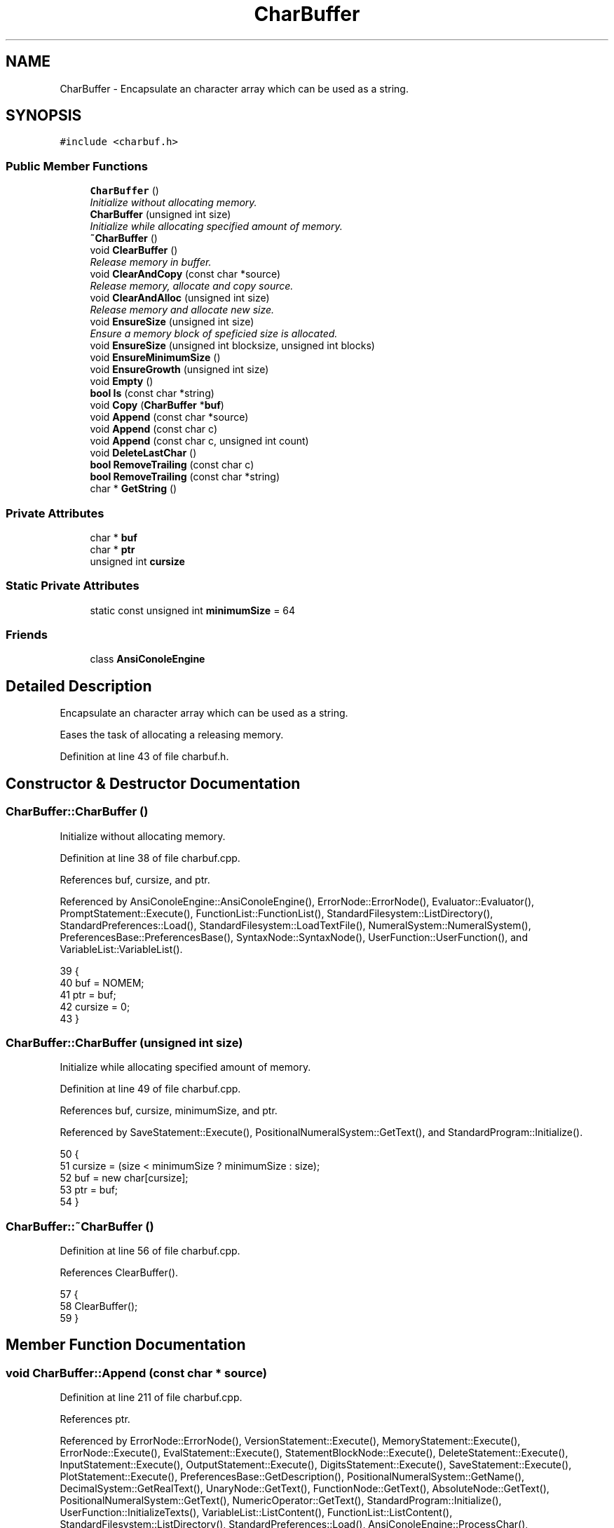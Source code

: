 .TH "CharBuffer" 3 "Thu Jan 19 2017" "Version 1.6.0" "amath" \" -*- nroff -*-
.ad l
.nh
.SH NAME
CharBuffer \- Encapsulate an character array which can be used as a string\&.  

.SH SYNOPSIS
.br
.PP
.PP
\fC#include <charbuf\&.h>\fP
.SS "Public Member Functions"

.in +1c
.ti -1c
.RI "\fBCharBuffer\fP ()"
.br
.RI "\fIInitialize without allocating memory\&. \fP"
.ti -1c
.RI "\fBCharBuffer\fP (unsigned int size)"
.br
.RI "\fIInitialize while allocating specified amount of memory\&. \fP"
.ti -1c
.RI "\fB~CharBuffer\fP ()"
.br
.ti -1c
.RI "void \fBClearBuffer\fP ()"
.br
.RI "\fIRelease memory in buffer\&. \fP"
.ti -1c
.RI "void \fBClearAndCopy\fP (const char *source)"
.br
.RI "\fIRelease memory, allocate and copy source\&. \fP"
.ti -1c
.RI "void \fBClearAndAlloc\fP (unsigned int size)"
.br
.RI "\fIRelease memory and allocate new size\&. \fP"
.ti -1c
.RI "void \fBEnsureSize\fP (unsigned int size)"
.br
.RI "\fIEnsure a memory block of speficied size is allocated\&. \fP"
.ti -1c
.RI "void \fBEnsureSize\fP (unsigned int blocksize, unsigned int blocks)"
.br
.ti -1c
.RI "void \fBEnsureMinimumSize\fP ()"
.br
.ti -1c
.RI "void \fBEnsureGrowth\fP (unsigned int size)"
.br
.ti -1c
.RI "void \fBEmpty\fP ()"
.br
.ti -1c
.RI "\fBbool\fP \fBIs\fP (const char *string)"
.br
.ti -1c
.RI "void \fBCopy\fP (\fBCharBuffer\fP *\fBbuf\fP)"
.br
.ti -1c
.RI "void \fBAppend\fP (const char *source)"
.br
.ti -1c
.RI "void \fBAppend\fP (const char c)"
.br
.ti -1c
.RI "void \fBAppend\fP (const char c, unsigned int count)"
.br
.ti -1c
.RI "void \fBDeleteLastChar\fP ()"
.br
.ti -1c
.RI "\fBbool\fP \fBRemoveTrailing\fP (const char c)"
.br
.ti -1c
.RI "\fBbool\fP \fBRemoveTrailing\fP (const char *string)"
.br
.ti -1c
.RI "char * \fBGetString\fP ()"
.br
.in -1c
.SS "Private Attributes"

.in +1c
.ti -1c
.RI "char * \fBbuf\fP"
.br
.ti -1c
.RI "char * \fBptr\fP"
.br
.ti -1c
.RI "unsigned int \fBcursize\fP"
.br
.in -1c
.SS "Static Private Attributes"

.in +1c
.ti -1c
.RI "static const unsigned int \fBminimumSize\fP = 64"
.br
.in -1c
.SS "Friends"

.in +1c
.ti -1c
.RI "class \fBAnsiConoleEngine\fP"
.br
.in -1c
.SH "Detailed Description"
.PP 
Encapsulate an character array which can be used as a string\&. 

Eases the task of allocating a releasing memory\&. 
.PP
Definition at line 43 of file charbuf\&.h\&.
.SH "Constructor & Destructor Documentation"
.PP 
.SS "CharBuffer::CharBuffer ()"

.PP
Initialize without allocating memory\&. 
.PP
Definition at line 38 of file charbuf\&.cpp\&.
.PP
References buf, cursize, and ptr\&.
.PP
Referenced by AnsiConoleEngine::AnsiConoleEngine(), ErrorNode::ErrorNode(), Evaluator::Evaluator(), PromptStatement::Execute(), FunctionList::FunctionList(), StandardFilesystem::ListDirectory(), StandardPreferences::Load(), StandardFilesystem::LoadTextFile(), NumeralSystem::NumeralSystem(), PreferencesBase::PreferencesBase(), SyntaxNode::SyntaxNode(), UserFunction::UserFunction(), and VariableList::VariableList()\&.
.PP
.nf
39 {
40     buf = NOMEM;
41     ptr = buf;
42     cursize = 0;
43 }
.fi
.SS "CharBuffer::CharBuffer (unsigned int size)"

.PP
Initialize while allocating specified amount of memory\&. 
.PP
Definition at line 49 of file charbuf\&.cpp\&.
.PP
References buf, cursize, minimumSize, and ptr\&.
.PP
Referenced by SaveStatement::Execute(), PositionalNumeralSystem::GetText(), and StandardProgram::Initialize()\&.
.PP
.nf
50 {
51     cursize = (size < minimumSize ? minimumSize : size);
52     buf = new char[cursize];
53     ptr = buf;
54 }
.fi
.SS "CharBuffer::~CharBuffer ()"

.PP
Definition at line 56 of file charbuf\&.cpp\&.
.PP
References ClearBuffer()\&.
.PP
.nf
57 {
58     ClearBuffer();
59 }
.fi
.SH "Member Function Documentation"
.PP 
.SS "void CharBuffer::Append (const char * source)"

.PP
Definition at line 211 of file charbuf\&.cpp\&.
.PP
References ptr\&.
.PP
Referenced by ErrorNode::ErrorNode(), VersionStatement::Execute(), MemoryStatement::Execute(), ErrorNode::Execute(), EvalStatement::Execute(), StatementBlockNode::Execute(), DeleteStatement::Execute(), InputStatement::Execute(), OutputStatement::Execute(), DigitsStatement::Execute(), SaveStatement::Execute(), PlotStatement::Execute(), PreferencesBase::GetDescription(), PositionalNumeralSystem::GetName(), DecimalSystem::GetRealText(), UnaryNode::GetText(), FunctionNode::GetText(), AbsoluteNode::GetText(), PositionalNumeralSystem::GetText(), NumericOperator::GetText(), StandardProgram::Initialize(), UserFunction::InitializeTexts(), VariableList::ListContent(), FunctionList::ListContent(), StandardFilesystem::ListDirectory(), StandardPreferences::Load(), AnsiConoleEngine::ProcessChar(), AnsiConoleEngine::ShowLast(), and AnsiConoleEngine::ShowNext()\&.
.PP
.nf
212 {
213     while ((*ptr++ = *source++));
214 
215     ptr--;
216 }
.fi
.SS "void CharBuffer::Append (const char c)"

.PP
Definition at line 195 of file charbuf\&.cpp\&.
.PP
References ptr\&.
.PP
Referenced by PromptStatement::Execute(), ErrorNode::Execute(), PlotStatement::Execute(), PreferencesBase::GetDescription(), PositionalNumeralSystem::GetText(), DecimalSystem::GetText(), StandardProgram::Initialize(), UserFunction::InitializeTexts(), PositionalNumeralSystem::IntegerToBuffer(), VariableList::ListContent(), FunctionList::ListContent(), StandardFilesystem::LoadTextFile(), and AnsiConoleEngine::ProcessChar()\&.
.PP
.nf
196 {
197     *ptr++ = c;
198 }
.fi
.SS "void CharBuffer::Append (const char c, unsigned int count)"

.PP
Definition at line 200 of file charbuf\&.cpp\&.
.PP
References ptr\&.
.PP
Referenced by ErrorNode::Execute(), and StandardFilesystem::ListDirectory()\&.
.PP
.nf
201 {
202     if (count == 0) {
203         return;
204     }
205 
206     unsigned int n = count;
207     while (n--)
208         *ptr++ = c;
209 }
.fi
.SS "void CharBuffer::ClearAndAlloc (unsigned int size)"

.PP
Release memory and allocate new size\&. 
.PP
Definition at line 91 of file charbuf\&.cpp\&.
.PP
References buf, ClearBuffer(), cursize, minimumSize, and ptr\&.
.PP
Referenced by ErrorNode::Execute(), and AnsiConoleEngine::StartInput()\&.
.PP
.nf
92 {
93     ClearBuffer();
94     cursize = (size < minimumSize ? minimumSize : size);
95     buf = new char[cursize];
96     ptr = buf;
97 }
.fi
.SS "void CharBuffer::ClearAndCopy (const char * source)"

.PP
Release memory, allocate and copy source\&. 
.PP
Definition at line 80 of file charbuf\&.cpp\&.
.PP
References AllocAndCopy(), buf, ClearBuffer(), cursize, and ptr\&.
.PP
Referenced by Evaluator::Evaluate(), PromptStatement::Execute(), HelpStatement::Execute(), ExecuteStatement::Execute(), and NumericValueNode::GetNodeText()\&.
.PP
.nf
81 {
82     ClearBuffer();
83     cursize = AllocAndCopy(&buf, source);
84     ptr = buf + cursize - sizeof(char);
85 }
.fi
.SS "void CharBuffer::ClearBuffer ()"

.PP
Release memory in buffer\&. 
.PP
Definition at line 65 of file charbuf\&.cpp\&.
.PP
References buf, cursize, and ptr\&.
.PP
Referenced by VariableList::Clear(), FunctionList::Clear(), ClearAndAlloc(), ClearAndCopy(), Evaluator::Evaluate(), StatementBlockNode::Execute(), and ~CharBuffer()\&.
.PP
.nf
66 {
67     if (buf != NOMEM) {
68         delete [] buf;
69     }
70 
71     buf = NOMEM;
72     ptr = buf;
73     cursize = 0;
74 }
.fi
.SS "void CharBuffer::Copy (\fBCharBuffer\fP * buf)"

.PP
Definition at line 183 of file charbuf\&.cpp\&.
.PP
References buf, cursize, EnsureSize(), GetString(), and ptr\&.
.PP
Referenced by PositionalNumeralSystem::GetText()\&.
.PP
.nf
184 {
185     EnsureSize(source->cursize);
186     const char *s = source->GetString();
187 
188     ptr = buf;
189     while ((*ptr++ = *s++))
190         ;
191 
192     ptr--;
193 }
.fi
.SS "void CharBuffer::DeleteLastChar ()"

.PP
Definition at line 177 of file charbuf\&.cpp\&.
.PP
References ptr\&.
.PP
Referenced by StandardProgram::Initialize()\&.
.PP
.nf
178 {
179     ptr--;
180 
181 }
.fi
.SS "void CharBuffer::Empty ()"

.PP
Definition at line 168 of file charbuf\&.cpp\&.
.PP
References buf, EnsureMinimumSize(), and ptr\&.
.PP
Referenced by VersionStatement::Execute(), MemoryStatement::Execute(), ErrorNode::Execute(), EvalStatement::Execute(), StatementBlockNode::Execute(), DeleteStatement::Execute(), InputStatement::Execute(), OutputStatement::Execute(), DigitsStatement::Execute(), SaveStatement::Execute(), PlotStatement::Execute(), FunctionDefinitionNode::FunctionDefinitionNode(), PreferencesBase::GetDescription(), PositionalNumeralSystem::GetName(), UnaryNode::GetText(), FunctionNode::GetText(), AbsoluteNode::GetText(), PositionalNumeralSystem::GetText(), NumericOperator::GetText(), DecimalSystem::GetText(), StandardProgram::Initialize(), UserFunction::InitializeTexts(), VariableList::ListContent(), FunctionList::ListContent(), StandardFilesystem::ListDirectory(), StandardPreferences::Load(), StandardFilesystem::LoadTextFile(), NumeralSystem::NumeralSystem(), AnsiConoleEngine::ProcessChar(), AnsiConoleEngine::ShowLast(), and AnsiConoleEngine::ShowNext()\&.
.PP
.nf
169 {
170     if (buf == NOMEM) {
171         EnsureMinimumSize();
172     }
173 
174     ptr = buf;
175 }
.fi
.SS "void CharBuffer::EnsureGrowth (unsigned int size)"

.PP
Definition at line 158 of file charbuf\&.cpp\&.
.PP
References buf, EnsureSize(), and ptr\&.
.PP
Referenced by StatementBlockNode::Execute(), PlotStatement::Execute(), DecimalSystem::GetRealText(), StandardFilesystem::ListDirectory(), and AnsiConoleEngine::ShowNext()\&.
.PP
.nf
159 {
160     EnsureSize((ptr - buf) + size);
161 }
.fi
.SS "void CharBuffer::EnsureMinimumSize ()"

.PP
Definition at line 99 of file charbuf\&.cpp\&.
.PP
References buf, minimumSize, and ptr\&.
.PP
Referenced by Empty(), and FunctionDefinitionNode::FunctionDefinitionNode()\&.
.PP
.nf
100 {
101     if (buf == NOMEM) {
102         unsigned int size = minimumSize;
103         buf = new char[size];
104         ptr = buf;
105     }
106 }
.fi
.SS "void CharBuffer::EnsureSize (unsigned int size)"

.PP
Ensure a memory block of speficied size is allocated\&. 
.PP
Definition at line 112 of file charbuf\&.cpp\&.
.PP
References buf, cursize, MemCopy(), minimumSize, and ptr\&.
.PP
Referenced by Copy(), EnsureGrowth(), ErrorNode::ErrorNode(), VersionStatement::Execute(), MemoryStatement::Execute(), EvalStatement::Execute(), DeleteStatement::Execute(), InputStatement::Execute(), OutputStatement::Execute(), DigitsStatement::Execute(), PreferencesBase::GetDescription(), PositionalNumeralSystem::GetName(), UnaryNode::GetText(), FunctionNode::GetText(), AbsoluteNode::GetText(), NumericOperator::GetText(), VariableList::ListContent(), FunctionList::ListContent(), StandardFilesystem::ListDirectory(), StandardPreferences::Load(), AnsiConoleEngine::ShowLast(), and AnsiConoleEngine::ShowNext()\&.
.PP
.nf
113 {
114     if (cursize < size) {
115 
116         unsigned int tempsize = cursize;
117         cursize = (size < minimumSize ? minimumSize : size);
118 
119         if (buf == NOMEM) { // Nothing allocated yet\&. Just allocate requested size\&.
120             buf = new char[cursize];
121             ptr = buf;
122         } else if (buf == ptr) { // Already allocated but buffer is empty\&.
123             delete [] buf;
124             buf = new char[cursize];
125             ptr = buf;
126         } else { // Buffer already in use\&.
127             // Make at least double size
128             cursize = cursize < tempsize * 2 ? tempsize * 2 : cursize;
129             unsigned int offset = ptr - buf;
130             char *temp = new char[cursize];
131             MemCopy(temp, buf, tempsize);
132             delete [] buf;
133             buf = temp;
134             ptr = buf + offset;
135         }
136     }
137 }
.fi
.SS "void CharBuffer::EnsureSize (unsigned int blocksize, unsigned int blocks)"

.PP
Definition at line 139 of file charbuf\&.cpp\&.
.PP
References buf, cursize, MemCopy(), and ptr\&.
.PP
Referenced by StandardFilesystem::LoadTextFile()\&.
.PP
.nf
140 {
141     if (cursize < blocksize * blocks) {
142         if (buf == NOMEM) {
143             cursize = blocksize * blocks;
144             buf = new char[cursize];
145             ptr = buf;
146         } else {
147             unsigned int tptr = ptr - buf;
148             char *temp = new char[blocksize * blocks];
149             MemCopy(temp, buf, cursize);
150             delete [] buf;
151             cursize = blocksize * blocks;
152             buf = temp;
153             ptr = buf + tptr;
154         }
155     }
156 }
.fi
.SS "char * CharBuffer::GetString ()"

.PP
Definition at line 250 of file charbuf\&.cpp\&.
.PP
References buf, and ptr\&.
.PP
Referenced by Copy(), AnsiConoleEngine::CopyLine(), ErrorNode::ErrorNode(), VersionStatement::Execute(), MemoryStatement::Execute(), PromptStatement::Execute(), ErrorNode::Execute(), FunctionDefinitionNode::Execute(), EvalStatement::Execute(), StatementBlockNode::Execute(), HelpStatement::Execute(), DeleteStatement::Execute(), InputStatement::Execute(), OutputStatement::Execute(), DigitsStatement::Execute(), ShowStatement::Execute(), ListStatement::Execute(), LoadStatement::Execute(), SaveStatement::Execute(), ExecuteStatement::Execute(), PlotStatement::Execute(), UserFunction::GetDefitionName(), UserFunction::GetDefitionText(), PreferencesBase::GetDescription(), AnsiConoleEngine::GetLine(), PositionalNumeralSystem::GetName(), NumericValueNode::GetNodeText(), DecimalSystem::GetRealText(), Evaluator::GetResult(), UnaryNode::GetText(), FunctionNode::GetText(), AbsoluteNode::GetText(), PositionalNumeralSystem::GetText(), NumericOperator::GetText(), DecimalSystem::GetText(), FunctionDefinitionNode::GetText(), UserFunction::InitializeTexts(), Is(), VariableList::ListContent(), FunctionList::ListContent(), StandardFilesystem::ListDirectory(), StandardPreferences::Load(), StandardLanguage::LoadCatalog(), AnsiConoleEngine::ProcessChar(), StandardProgram::Run(), AnsiConoleEngine::ShowLast(), and AnsiConoleEngine::ShowNext()\&.
.PP
.nf
251 {
252     *ptr = '\0';
253     return buf;
254 }
.fi
.SS "\fBbool\fP CharBuffer::Is (const char * string)"

.PP
Definition at line 163 of file charbuf\&.cpp\&.
.PP
References GetString(), and StrIsEqual()\&.
.PP
Referenced by PositionalNumeralSystem::GetText(), and StandardProgram::Initialize()\&.
.PP
.nf
164 {
165     return StrIsEqual(GetString(), string);
166 }
.fi
.SS "\fBbool\fP CharBuffer::RemoveTrailing (const char c)"

.PP
Definition at line 218 of file charbuf\&.cpp\&.
.PP
References buf, and ptr\&.
.PP
Referenced by PromptStatement::Execute(), DecimalSystem::GetRealText(), and PositionalNumeralSystem::GetText()\&.
.PP
.nf
219 {
220     if (ptr == buf) {
221         return false;
222     }
223 
224     if (*(--ptr) == c) {
225         return true;
226     }
227 
228     ptr++;
229     return false;
230 }
.fi
.SS "\fBbool\fP CharBuffer::RemoveTrailing (const char * string)"

.PP
Definition at line 232 of file charbuf\&.cpp\&.
.PP
References buf, ptr, StrIsEqual(), and StrLen()\&.
.PP
.nf
233 {
234     int len = StrLen(string) * sizeof(char);
235     char* s = ptr - len;
236     if (s < buf) {
237         return false;
238     }
239 
240     *ptr = '\0';
241 
242     if (StrIsEqual(s, string)) {
243         ptr = s;
244         return true;
245     }
246 
247     return false;
248 }
.fi
.SH "Friends And Related Function Documentation"
.PP 
.SS "friend class \fBAnsiConoleEngine\fP\fC [friend]\fP"

.PP
Definition at line 70 of file charbuf\&.h\&.
.SH "Member Data Documentation"
.PP 
.SS "char* CharBuffer::buf\fC [private]\fP"

.PP
Definition at line 72 of file charbuf\&.h\&.
.PP
Referenced by CharBuffer(), ClearAndAlloc(), ClearAndCopy(), ClearBuffer(), Copy(), Empty(), EnsureGrowth(), EnsureMinimumSize(), EnsureSize(), GetString(), AnsiConoleEngine::ProcessChar(), RemoveTrailing(), AnsiConoleEngine::ShowLast(), AnsiConoleEngine::ShowNext(), and AnsiConoleEngine::StartInput()\&.
.SS "unsigned int CharBuffer::cursize\fC [private]\fP"

.PP
Definition at line 74 of file charbuf\&.h\&.
.PP
Referenced by CharBuffer(), ClearAndAlloc(), ClearAndCopy(), ClearBuffer(), Copy(), and EnsureSize()\&.
.SS "const unsigned int CharBuffer::minimumSize = 64\fC [static]\fP, \fC [private]\fP"

.PP
Definition at line 75 of file charbuf\&.h\&.
.PP
Referenced by CharBuffer(), ClearAndAlloc(), EnsureMinimumSize(), and EnsureSize()\&.
.SS "char* CharBuffer::ptr\fC [private]\fP"

.PP
Definition at line 73 of file charbuf\&.h\&.
.PP
Referenced by Append(), CharBuffer(), ClearAndAlloc(), ClearAndCopy(), ClearBuffer(), Copy(), DeleteLastChar(), Empty(), EnsureGrowth(), EnsureMinimumSize(), EnsureSize(), GetString(), AnsiConoleEngine::ProcessChar(), and RemoveTrailing()\&.

.SH "Author"
.PP 
Generated automatically by Doxygen for amath from the source code\&.
